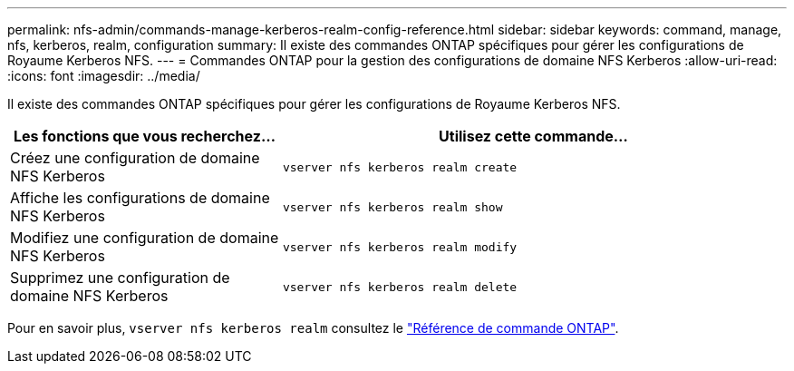 ---
permalink: nfs-admin/commands-manage-kerberos-realm-config-reference.html 
sidebar: sidebar 
keywords: command, manage, nfs, kerberos, realm, configuration 
summary: Il existe des commandes ONTAP spécifiques pour gérer les configurations de Royaume Kerberos NFS. 
---
= Commandes ONTAP pour la gestion des configurations de domaine NFS Kerberos
:allow-uri-read: 
:icons: font
:imagesdir: ../media/


[role="lead"]
Il existe des commandes ONTAP spécifiques pour gérer les configurations de Royaume Kerberos NFS.

[cols="35,65"]
|===
| Les fonctions que vous recherchez... | Utilisez cette commande... 


 a| 
Créez une configuration de domaine NFS Kerberos
 a| 
`vserver nfs kerberos realm create`



 a| 
Affiche les configurations de domaine NFS Kerberos
 a| 
`vserver nfs kerberos realm show`



 a| 
Modifiez une configuration de domaine NFS Kerberos
 a| 
`vserver nfs kerberos realm modify`



 a| 
Supprimez une configuration de domaine NFS Kerberos
 a| 
`vserver nfs kerberos realm delete`

|===
Pour en savoir plus, `vserver nfs kerberos realm` consultez le link:https://docs.netapp.com/us-en/ontap-cli/search.html?q=vserver+nfs+kerberos+realm["Référence de commande ONTAP"^].
